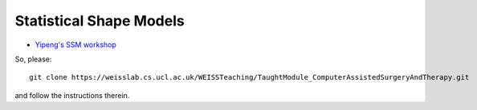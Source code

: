 .. _Workshop3SSM:

Statistical Shape Models
========================

* `Yipeng's SSM workshop <https://weisslab.cs.ucl.ac.uk/WEISSTeaching/TaughtModule_ComputerAssistedSurgeryAndTherapy>`_

So, please::

    git clone https://weisslab.cs.ucl.ac.uk/WEISSTeaching/TaughtModule_ComputerAssistedSurgeryAndTherapy.git

and follow the instructions therein.
